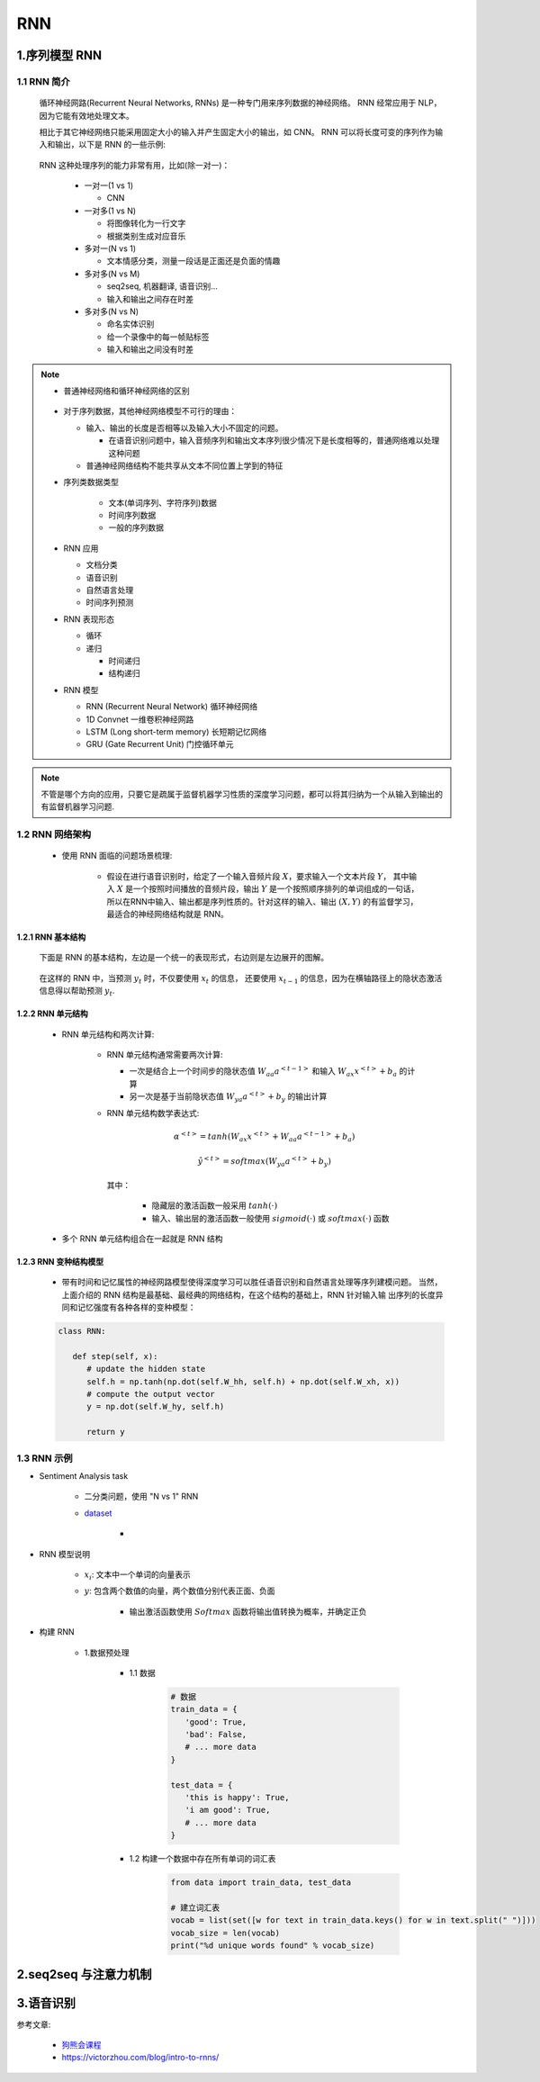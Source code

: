 
RNN
============================================

1.序列模型 RNN
--------------------------------------------

1.1 RNN 简介
~~~~~~~~~~~~~~~~~~~~~~~~~~~~~~~~~~~~~~~~~

   循环神经网路(Recurrent Neural Networks, RNNs) 是一种专门用来序列数据的神经网络。
   RNN 经常应用于 NLP，因为它能有效地处理文本。

   相比于其它神经网络只能采用固定大小的输入并产生固定大小的输出，如 CNN。
   RNN 可以将长度可变的序列作为输入和输出，以下是 RNN 的一些示例:

      .. image:: ../../images/RNN2.png

   RNN 这种处理序列的能力非常有用，比如(除一对一)：

      -  一对一(1 vs 1)

         - CNN

      -  一对多(1 vs N)

         -  将图像转化为一行文字
         -  根据类别生成对应音乐

      -  多对一(N vs 1)

         -  文本情感分类，测量一段话是正面还是负面的情趣

      -  多对多(N vs M)

         -  seq2seq, 机器翻译, 语音识别...
         -  输入和输出之间存在时差
      
      -  多对多(N vs N)

         -  命名实体识别
         -  给一个录像中的每一帧贴标签
         -  输入和输出之间没有时差

.. note:: 

   - 普通神经网络和循环神经网络的区别

      .. image:: ../../images/DNNvsRNN.png

   -  对于序列数据，其他神经网络模型不可行的理由：

      -  输入、输出的长度是否相等以及输入大小不固定的问题。
         
         - 在语音识别问题中，输入音频序列和输出文本序列很少情况下是长度相等的，普通网络难以处理这种问题

      -  普通神经网络结构不能共享从文本不同位置上学到的特征


   - 序列类数据类型
   
      - 文本(单词序列、字符序列)数据
      - 时间序列数据
      - 一般的序列数据
   
   -  RNN 应用
      
      - 文档分类
      - 语音识别
      - 自然语言处理
      - 时间序列预测

   -  RNN 表现形态

      -  循环
      -  递归

         -  时间递归
         -  结构递归
   
   -  RNN 模型
   
      -  RNN (Recurrent Neural Network) 循环神经网络
      -  1D Convnet 一维卷积神经网路
      -  LSTM (Long short-term memory) 长短期记忆网络
      -  GRU (Gate Recurrent Unit) 门控循环单元

.. note:: 

   不管是哪个方向的应用，只要它是疏属于监督机器学习性质的深度学习问题，都可以将其归纳为一个从输入到输出的有监督机器学习问题.

1.2 RNN 网络架构
~~~~~~~~~~~~~~~~~~~~~~~~~~~~

   - 使用 RNN 面临的问题场景梳理:

      -  假设在进行语音识别时，给定了一个输入音频片段 :math:`X`，要求输入一个文本片段 :math:`Y`，
         其中输入 :math:`X` 是一个按照时间播放的音频片段，输出 :math:`Y` 是一个按照顺序排列的单词组成的一句话，
         所以在RNN中输入、输出都是序列性质的。针对这样的输入、输出 :math:`(X, Y)` 的有监督学习，
         最适合的神经网络结构就是 RNN。

1.2.1 RNN 基本结构
^^^^^^^^^^^^^^^^^^^^^^^^^^^^^

   下面是 RNN 的基本结构，左边是一个统一的表现形式，右边则是左边展开的图解。

      .. image:: ../../images/RNN_base.PNG
   
   在这样的 RNN 中，当预测 :math:`y_t` 时，不仅要使用 :math:`x_t` 的信息，
   还要使用 :math:`x_{t-1}` 的信息，因为在横轴路径上的隐状态激活信息得以帮助预测 :math:`y_t`.


1.2.2 RNN 单元结构
^^^^^^^^^^^^^^^^^^^^^^^^^^^^^

   - RNN 单元结构和两次计算:

      .. image:: ../../images/RNN_unit.PNG

      -  RNN 单元结构通常需要两次计算:

         -  一次是结合上一个时间步的隐状态值 :math:`W_{aa} a^{<t-1>}` 和输入 :math:`W_{ax}x^{<t>} + b_a` 的计算
         -  另一次是基于当前隐状态值 :math:`W_{ya}a^{<t>} + b_y` 的输出计算

      -  RNN 单元结构数学表达式:

         .. math::
            
            \alpha^{<t>} = tanh(W_{ax}x^{<t>} + W_{aa} a^{<t-1>} + b_a)

         .. math::
            
            \hat{y}^{<t>} = softmax(W_{ya}a^{<t>} + b_y)

         其中：

            -  隐藏层的激活函数一般采用 :math:`tanh(\cdot)`
            -  输入、输出层的激活函数一般使用 :math:`sigmoid(\cdot)` 或 :math:`softmax(\cdot)` 函数

   - 多个 RNN 单元结构组合在一起就是 RNN 结构

      .. image:: ../../images/RNN.PNG

1.2.3 RNN 变种结构模型
^^^^^^^^^^^^^^^^^^^^^^^^^^^^^

   -  带有时间和记忆属性的神经网路模型使得深度学习可以胜任语音识别和自然语言处理等序列建模问题。
      当然，上面介绍的 RNN 结构是最基础、最经典的网络结构，在这个结构的基础上，RNN 针对输入输
      出序列的长度异同和记忆强度有各种各样的变种模型：


   .. code-block:: python
   
      class RNN:

         def step(self, x):
            # update the hidden state
            self.h = np.tanh(np.dot(self.W_hh, self.h) + np.dot(self.W_xh, x))
            # compute the output vector
            y = np.dot(self.W_hy, self.h)

            return y

1.3 RNN 示例
~~~~~~~~~~~~~~~~~~~~~~~~~~~~~~

- Sentiment Analysis task
   
   - 二分类问题，使用 "N vs 1" RNN
   - `dataset <https://github.com/vzhou842/rnn-from-scratch/blob/master/data.py>`_ 

      - .. image:: ../../images/RNN_data.png

- RNN 模型说明

   .. image:: ../../images/RNN_many2one.png

   - :math:`x_{i}`: 文本中一个单词的向量表示
   - :math:`y`: 包含两个数值的向量，两个数值分别代表正面、负面
      
      - 输出激活函数使用 :math:`Softmax` 函数将输出值转换为概率，并确定正负

- 构建 RNN

   - 1.数据预处理

      - 1.1 数据
      
         .. code-block:: python

            # 数据
            train_data = {
               'good': True,
               'bad': False,
               # ... more data
            }

            test_data = {
               'this is happy': True,
               'i am good': True,
               # ... more data
            }

      - 1.2 构建一个数据中存在所有单词的词汇表

         .. code-block:: python

            from data import train_data, test_data

            # 建立词汇表
            vocab = list(set([w for text in train_data.keys() for w in text.split(" ")]))
            vocab_size = len(vocab)
            print("%d unique words found" % vocab_size)


2.seq2seq 与注意力机制
------------------------




3.语音识别
-------------------------




参考文章:

   - `狗熊会课程 <https://mp.weixin.qq.com/s?__biz=MzA5MjEyMTYwMg==&mid=2650243006&idx=1&sn=331cf61b127724223d3bc5d796db853d&chksm=887220d3bf05a9c51078f6cf5cb7a8decbd59a0f9a91e65db3812bb669c80c26f45c41aae13f&scene=21#wechat_redirect>`_ 
   - https://victorzhou.com/blog/intro-to-rnns/
